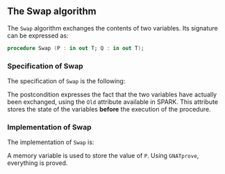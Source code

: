#+EXPORT_FILE_NAME: ../../../mutating/Swap.org
#+OPTIONS: author:nil title:nil toc:nil

** The Swap algorithm

   The ~Swap~ algorithm exchanges the contents of two variables. Its
   signature can be expressed as:

   #+BEGIN_SRC ada
     procedure Swap (P : in out T; Q : in out T);
   #+END_SRC

*** Specification of Swap

    The specification of ~Swap~ is the following:

    #+INCLUDE: "../../../mutating/swap_p.ads" :src ada :range-begin "procedure Swap" :range-end "\s-*(\([^()]*?\(?:\n[^()]*\)*?\)*)\s-*\([^;]*?\(?:\n[^;]*\)*?\)*;" :lines "6-10"

    The postcondition expresses the fact that the two variables have
    actually been exchanged, using the ~Old~ attribute available in
    SPARK. This attribute stores the state of the variables *before*
    the execution of the procedure.

*** Implementation of Swap

    The implementation of ~Swap~ is:

    #+INCLUDE: "../../../mutating/swap_p.adb" :src ada :range-begin "procedure Swap" :range-end "End Swap;" :lines "4-13"

    A memory variable is used to store the value of ~P~. Using
    ~GNATprove~, everything is proved.

# Local Variables:
# ispell-dictionary: "english"
# End:

